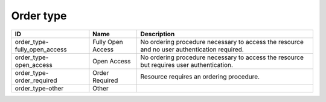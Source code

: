 .. _order_type:

Order type
==========

.. table::
   :class: datatable

   ============================  =================  ===========================================================================================
   ID                            Name               Description
   ============================  =================  ===========================================================================================
   order_type-fully_open_access  Fully Open Access  No ordering procedure necessary to access the resource and no user authentication required.
   order_type-open_access        Open Access        No ordering procedure necessary to access the resource but requires user authentication.
   order_type-order_required     Order Required     Resource requires an ordering procedure.
   order_type-other              Other
   ============================  =================  ===========================================================================================
